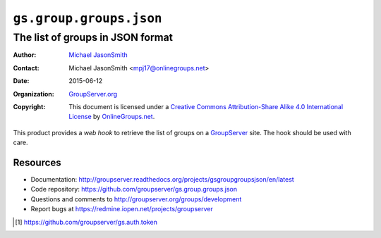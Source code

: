 ========================
``gs.group.groups.json``
========================
---------------------------------
The list of groups in JSON format
---------------------------------

:Author: `Michael JasonSmith`_
:Contact: Michael JasonSmith <mpj17@onlinegroups.net>
:Date: 2015-06-12
:Organization: `GroupServer.org`_
:Copyright: This document is licensed under a
  `Creative Commons Attribution-Share Alike 4.0 International License`_
  by `OnlineGroups.net`_.

..  _Creative Commons Attribution-Share Alike 4.0 International License:
    https://creativecommons.org/licenses/by-sa/4.0/

This product provides a *web hook* to retrieve the list of groups
on a GroupServer_ site. The hook should be used with care.

Resources
=========

- Documentation:
  http://groupserver.readthedocs.org/projects/gsgroupgroupsjson/en/latest
- Code repository:
  https://github.com/groupserver/gs.group.groups.json
- Questions and comments to
  http://groupserver.org/groups/development
- Report bugs at https://redmine.iopen.net/projects/groupserver

.. [#auth] https://github.com/groupserver/gs.auth.token

.. _GroupServer: http://groupserver.org/
.. _GroupServer.org: http://groupserver.org/
.. _OnlineGroups.Net: https://onlinegroups.net
.. _Michael JasonSmith: http://groupserver.org/p/mpj17

..  LocalWords:  json webhook
